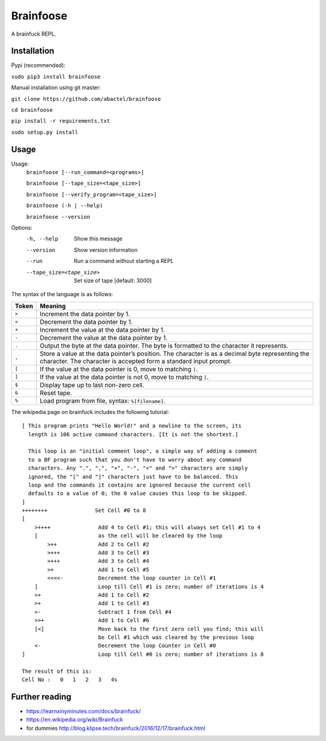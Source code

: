 ==========
Brainfoose
==========

A brainfuck REPL.

Installation
------------

Pypi (recommended):

``sudo pip3 install brainfoose``

Manual installation using git master:

``git clone https://github.com/abactel/brainfoose``

``cd brainfoose``

``pip install -r requirements.txt``

``sudo setup.py install``

Usage
-----

Usage:
    ``brainfoose [--run_command=<programs>]``

    ``brainfoose [--tape_size=<tape_size>]``

    ``brainfoose [--verify_program=<tape_size>]``

    ``brainfoose (-h | --help)``

    ``brainfoose --version``

Options:
    -h, --help               Show this message
    --version                Show version information
    --run                    Run a command without starting a REPL
    --tape_size=<tape_size>  Set size of tape [default: 3000]

The syntax of the language is as follows:

+--------+----------------------------------------------------------------------+
| Token  | Meaning                                                              |
+========+======================================================================+
| ``>``  | Increment the data pointer by 1.                                     |
+--------+----------------------------------------------------------------------+
| ``<``  | Decrement the data pointer by 1.                                     |
+--------+----------------------------------------------------------------------+
| ``+``  | Increment the value at the data pointer by 1.                        |
+--------+----------------------------------------------------------------------+
| ``-``  | Decrement the value at the data pointer by 1.                        |
+--------+----------------------------------------------------------------------+
| ``.``  | Output the byte at the data pointer. The byte is formatted to the    |
|        | character it represents.                                             |
+--------+----------------------------------------------------------------------+
| ``,``  | Store a value at the data pointer’s position. The character is       |
|        | as a decimal byte representing the character. The character is       |
|        | accepted form a standard input prompt.                               |
+--------+----------------------------------------------------------------------+
| ``[``  | If the value at the data pointer is 0, move to matching ``]``.       |
+--------+----------------------------------------------------------------------+
| ``]``  | If the value at the data pointer is not 0, move to matching ``[``.   |
+--------+----------------------------------------------------------------------+
| ``$``  | Display tape up to last non-zero cell.                               |
+--------+----------------------------------------------------------------------+
| ``&``  | Reset tape.                                                          |
+--------+----------------------------------------------------------------------+
| ``%``  | Load program from file, syntax: ``%[filename]``.                     |
+--------+----------------------------------------------------------------------+

The wikipedia page on brainfuck includes the following tutorial:
::

    [ This program prints "Hello World!" and a newline to the screen, its
      length is 106 active command characters. [It is not the shortest.]

      This loop is an "initial comment loop", a simple way of adding a comment
      to a BF program such that you don't have to worry about any command
      characters. Any ".", ",", "+", "-", "<" and ">" characters are simply
      ignored, the "[" and "]" characters just have to be balanced. This
      loop and the commands it contains are ignored because the current cell
      defaults to a value of 0; the 0 value causes this loop to be skipped.
    ]
    ++++++++               Set Cell #0 to 8
    [
        >++++               Add 4 to Cell #1; this will always set Cell #1 to 4
        [                   as the cell will be cleared by the loop
            >++             Add 2 to Cell #2
            >+++            Add 3 to Cell #3
            >+++            Add 3 to Cell #4
            >+              Add 1 to Cell #5
            <<<<-           Decrement the loop counter in Cell #1
        ]                   Loop till Cell #1 is zero; number of iterations is 4
        >+                  Add 1 to Cell #2
        >+                  Add 1 to Cell #3
        >-                  Subtract 1 from Cell #4
        >>+                 Add 1 to Cell #6
        [<]                 Move back to the first zero cell you find; this will
                            be Cell #1 which was cleared by the previous loop
        <-                  Decrement the loop Counter in Cell #0
    ]                       Loop till Cell #0 is zero; number of iterations is 8

    The result of this is:
    Cell No :   0   1   2   3   4s


Further reading
---------------

- https://learnxinyminutes.com/docs/brainfuck/
- https://en.wikipedia.org/wiki/Brainfuck
- for dummies http://blog.klipse.tech/brainfuck/2016/12/17/brainfuck.html
